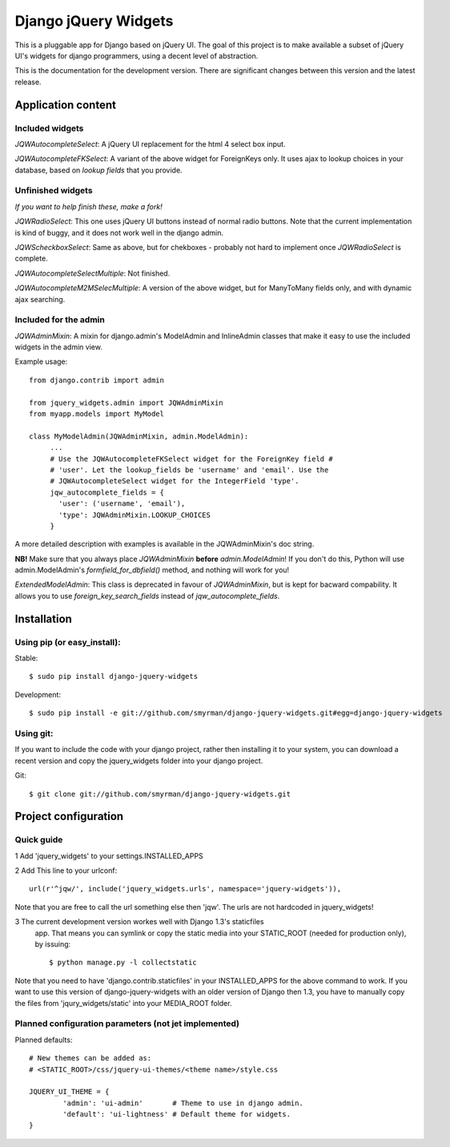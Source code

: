 =====================
Django jQuery Widgets
=====================

This is a pluggable app for Django based on jQuery UI. The goal of this project
is to make available a subset of jQuery UI's widgets for django programmers,
using a decent level of abstraction.

This is the documentation for the development version. There are significant
changes between this version and the latest release.

Application content
===================

Included widgets
----------------

*JQWAutocompleteSelect*: A jQuery UI replacement for the html 4 select box
input.

*JQWAutocompleteFKSelect*: A variant of the above widget for ForeignKeys
only. It uses ajax to lookup choices in your database, based on *lookup
fields* that you provide.

Unfinished widgets
------------------
*If you want to help finish these, make a fork!*

*JQWRadioSelect*: This one uses jQuery UI buttons instead of normal radio
buttons. Note that the current implementation is kind of buggy, and it does not
work well in the django admin.

*JQWScheckboxSelect*: Same as above, but for chekboxes - probably not hard to
implement once *JQWRadioSelect* is complete.

*JQWAutocompleteSelectMultiple*: Not finished.

*JQWAutocompleteM2MSelecMultiple*: A version of the above widget, but for
ManyToMany fields only, and with dynamic ajax searching.


Included for the admin
----------------------

*JQWAdminMixin*: A mixin for django.admin's ModelAdmin and InlineAdmin
classes that make it easy to use the included widgets in the admin view.

Example usage::

 from django.contrib import admin

 from jquery_widgets.admin import JQWAdminMixin
 from myapp.models import MyModel

 class MyModelAdmin(JQWAdminMixin, admin.ModelAdmin):
      ...
      # Use the JQWAutocompleteFKSelect widget for the ForeignKey field #
      # 'user'. Let the lookup_fields be 'username' and 'email'. Use the
      # JQWAutocompleteSelect widget for the IntegerField 'type'.
      jqw_autocomplete_fields = {
        'user': ('username', 'email'),
        'type': JQWAdminMixin.LOOKUP_CHOICES
      }

A more detailed description with examples is available in the JQWAdminMixin's
doc string.

**NB!** Make sure that you always place *JQWAdminMixin* **before**
*admin.ModelAdmin*! If you don't do this, Python will use admin.ModelAdmin's
*formfield_for_dbfield()* method, and nothing will work for you!


*ExtendedModelAdmin*: This class is deprecated in favour of *JQWAdminMixin*,
but is kept for bacward compability. It allows you to use
*foreign_key_search_fields* instead of *jqw_autocomplete_fields*.

Installation
============

Using pip (or easy_install):
----------------------------

Stable::

  $ sudo pip install django-jquery-widgets

Development::

  $ sudo pip install -e git://github.com/smyrman/django-jquery-widgets.git#egg=django-jquery-widgets


Using git:
----------

If you want to include the code with your django project, rather then
installing it to your system, you can download a recent version and copy the
jquery_widgets folder into your django project.

Git::

  $ git clone git://github.com/smyrman/django-jquery-widgets.git

Project configuration
=====================

Quick guide
-----------

1 Add 'jquery_widgets' to your settings.INSTALLED_APPS

2 Add This line to your urlconf::

   url(r'^jqw/', include('jquery_widgets.urls', namespace='jquery-widgets')),

Note that you are free to call the url something else then 'jqw'. The urls are
not hardcoded in jquery_widgets!

3 The current development version workes well with Django 1.3's staticfiles
  app. That means you can symlink or copy the static media into your
  STATIC_ROOT (needed for production only), by issuing::

   $ python manage.py -l collectstatic

Note that you need to have 'django.contrib.staticfiles' in your INSTALLED_APPS
for the above command to work. If you want to use this version of
django-jquery-widgets with an older version of Django then 1.3, you have to
manually copy the files from 'jqury_widgets/static' into your MEDIA_ROOT
folder.

Planned configuration parameters (not jet implemented)
------------------------------------------------------

Planned defaults::

 # New themes can be added as:
 # <STATIC_ROOT>/css/jquery-ui-themes/<theme name>/style.css

 JQUERY_UI_THEME = {
         'admin': 'ui-admin'       # Theme to use in django admin.
         'default': 'ui-lightness' # Default theme for widgets.
 }

